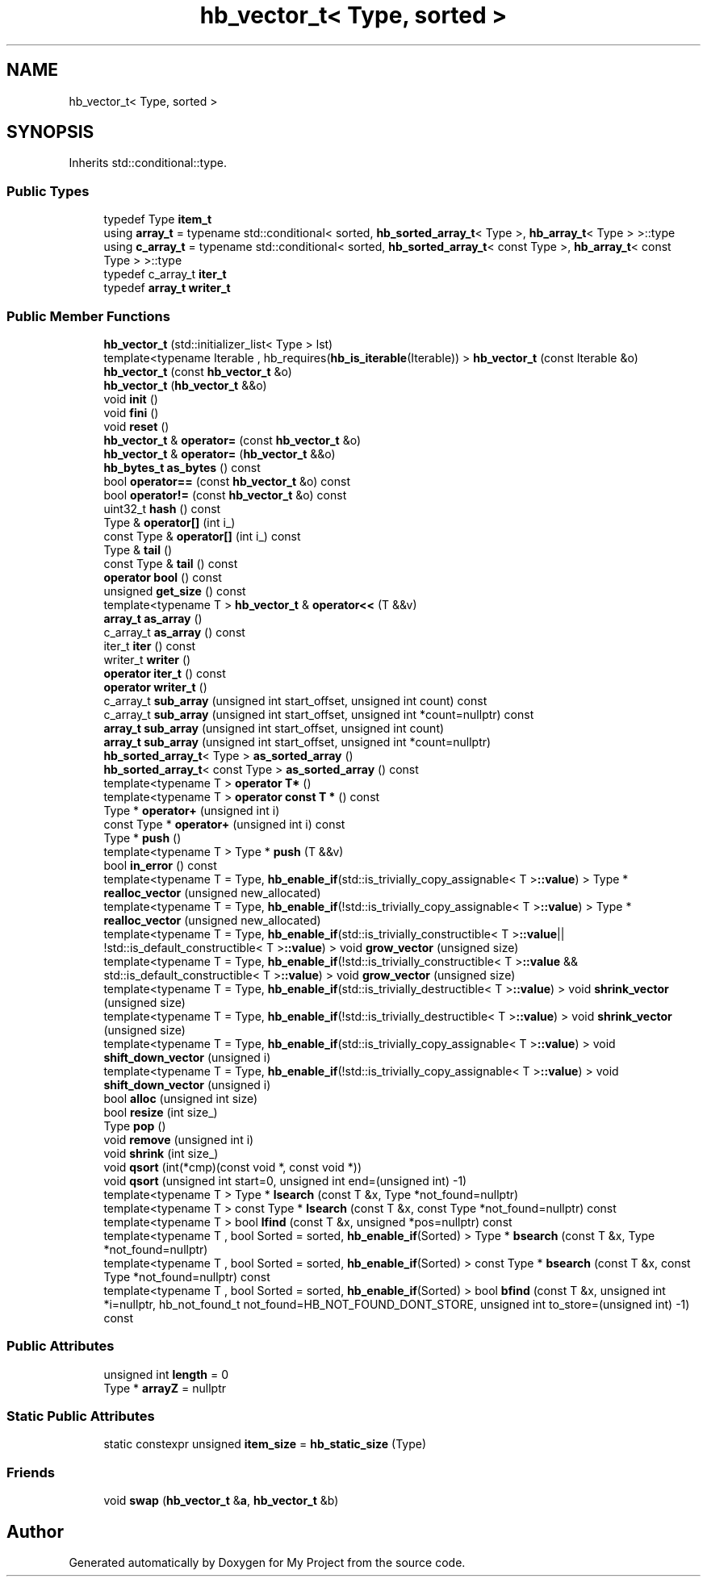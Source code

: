 .TH "hb_vector_t< Type, sorted >" 3 "Wed Feb 1 2023" "Version Version 0.0" "My Project" \" -*- nroff -*-
.ad l
.nh
.SH NAME
hb_vector_t< Type, sorted >
.SH SYNOPSIS
.br
.PP
.PP
Inherits std::conditional::type\&.
.SS "Public Types"

.in +1c
.ti -1c
.RI "typedef Type \fBitem_t\fP"
.br
.ti -1c
.RI "using \fBarray_t\fP = typename std::conditional< sorted, \fBhb_sorted_array_t\fP< Type >, \fBhb_array_t\fP< Type > >::type"
.br
.ti -1c
.RI "using \fBc_array_t\fP = typename std::conditional< sorted, \fBhb_sorted_array_t\fP< const Type >, \fBhb_array_t\fP< const Type > >::type"
.br
.ti -1c
.RI "typedef c_array_t \fBiter_t\fP"
.br
.ti -1c
.RI "typedef \fBarray_t\fP \fBwriter_t\fP"
.br
.in -1c
.SS "Public Member Functions"

.in +1c
.ti -1c
.RI "\fBhb_vector_t\fP (std::initializer_list< Type > lst)"
.br
.ti -1c
.RI "template<typename Iterable , hb_requires(\fBhb_is_iterable\fP(Iterable)) > \fBhb_vector_t\fP (const Iterable &o)"
.br
.ti -1c
.RI "\fBhb_vector_t\fP (const \fBhb_vector_t\fP &o)"
.br
.ti -1c
.RI "\fBhb_vector_t\fP (\fBhb_vector_t\fP &&o)"
.br
.ti -1c
.RI "void \fBinit\fP ()"
.br
.ti -1c
.RI "void \fBfini\fP ()"
.br
.ti -1c
.RI "void \fBreset\fP ()"
.br
.ti -1c
.RI "\fBhb_vector_t\fP & \fBoperator=\fP (const \fBhb_vector_t\fP &o)"
.br
.ti -1c
.RI "\fBhb_vector_t\fP & \fBoperator=\fP (\fBhb_vector_t\fP &&o)"
.br
.ti -1c
.RI "\fBhb_bytes_t\fP \fBas_bytes\fP () const"
.br
.ti -1c
.RI "bool \fBoperator==\fP (const \fBhb_vector_t\fP &o) const"
.br
.ti -1c
.RI "bool \fBoperator!=\fP (const \fBhb_vector_t\fP &o) const"
.br
.ti -1c
.RI "uint32_t \fBhash\fP () const"
.br
.ti -1c
.RI "Type & \fBoperator[]\fP (int i_)"
.br
.ti -1c
.RI "const Type & \fBoperator[]\fP (int i_) const"
.br
.ti -1c
.RI "Type & \fBtail\fP ()"
.br
.ti -1c
.RI "const Type & \fBtail\fP () const"
.br
.ti -1c
.RI "\fBoperator bool\fP () const"
.br
.ti -1c
.RI "unsigned \fBget_size\fP () const"
.br
.ti -1c
.RI "template<typename T > \fBhb_vector_t\fP & \fBoperator<<\fP (T &&v)"
.br
.ti -1c
.RI "\fBarray_t\fP \fBas_array\fP ()"
.br
.ti -1c
.RI "c_array_t \fBas_array\fP () const"
.br
.ti -1c
.RI "iter_t \fBiter\fP () const"
.br
.ti -1c
.RI "writer_t \fBwriter\fP ()"
.br
.ti -1c
.RI "\fBoperator iter_t\fP () const"
.br
.ti -1c
.RI "\fBoperator writer_t\fP ()"
.br
.ti -1c
.RI "c_array_t \fBsub_array\fP (unsigned int start_offset, unsigned int count) const"
.br
.ti -1c
.RI "c_array_t \fBsub_array\fP (unsigned int start_offset, unsigned int *count=nullptr) const"
.br
.ti -1c
.RI "\fBarray_t\fP \fBsub_array\fP (unsigned int start_offset, unsigned int count)"
.br
.ti -1c
.RI "\fBarray_t\fP \fBsub_array\fP (unsigned int start_offset, unsigned int *count=nullptr)"
.br
.ti -1c
.RI "\fBhb_sorted_array_t\fP< Type > \fBas_sorted_array\fP ()"
.br
.ti -1c
.RI "\fBhb_sorted_array_t\fP< const Type > \fBas_sorted_array\fP () const"
.br
.ti -1c
.RI "template<typename T > \fBoperator T*\fP ()"
.br
.ti -1c
.RI "template<typename T > \fBoperator const T *\fP () const"
.br
.ti -1c
.RI "Type * \fBoperator+\fP (unsigned int i)"
.br
.ti -1c
.RI "const Type * \fBoperator+\fP (unsigned int i) const"
.br
.ti -1c
.RI "Type * \fBpush\fP ()"
.br
.ti -1c
.RI "template<typename T > Type * \fBpush\fP (T &&v)"
.br
.ti -1c
.RI "bool \fBin_error\fP () const"
.br
.ti -1c
.RI "template<typename T  = Type, \fBhb_enable_if\fP(std::is_trivially_copy_assignable< T >\fB::value\fP) > Type * \fBrealloc_vector\fP (unsigned new_allocated)"
.br
.ti -1c
.RI "template<typename T  = Type, \fBhb_enable_if\fP(!std::is_trivially_copy_assignable< T >\fB::value\fP) > Type * \fBrealloc_vector\fP (unsigned new_allocated)"
.br
.ti -1c
.RI "template<typename T  = Type, \fBhb_enable_if\fP(std::is_trivially_constructible< T >\fB::value\fP|| !std::is_default_constructible< T >\fB::value\fP) > void \fBgrow_vector\fP (unsigned size)"
.br
.ti -1c
.RI "template<typename T  = Type, \fBhb_enable_if\fP(!std::is_trivially_constructible< T >\fB::value\fP && std::is_default_constructible< T >\fB::value\fP) > void \fBgrow_vector\fP (unsigned size)"
.br
.ti -1c
.RI "template<typename T  = Type, \fBhb_enable_if\fP(std::is_trivially_destructible< T >\fB::value\fP) > void \fBshrink_vector\fP (unsigned size)"
.br
.ti -1c
.RI "template<typename T  = Type, \fBhb_enable_if\fP(!std::is_trivially_destructible< T >\fB::value\fP) > void \fBshrink_vector\fP (unsigned size)"
.br
.ti -1c
.RI "template<typename T  = Type, \fBhb_enable_if\fP(std::is_trivially_copy_assignable< T >\fB::value\fP) > void \fBshift_down_vector\fP (unsigned i)"
.br
.ti -1c
.RI "template<typename T  = Type, \fBhb_enable_if\fP(!std::is_trivially_copy_assignable< T >\fB::value\fP) > void \fBshift_down_vector\fP (unsigned i)"
.br
.ti -1c
.RI "bool \fBalloc\fP (unsigned int size)"
.br
.ti -1c
.RI "bool \fBresize\fP (int size_)"
.br
.ti -1c
.RI "Type \fBpop\fP ()"
.br
.ti -1c
.RI "void \fBremove\fP (unsigned int i)"
.br
.ti -1c
.RI "void \fBshrink\fP (int size_)"
.br
.ti -1c
.RI "void \fBqsort\fP (int(*cmp)(const void *, const void *))"
.br
.ti -1c
.RI "void \fBqsort\fP (unsigned int start=0, unsigned int end=(unsigned int) \-1)"
.br
.ti -1c
.RI "template<typename T > Type * \fBlsearch\fP (const T &x, Type *not_found=nullptr)"
.br
.ti -1c
.RI "template<typename T > const Type * \fBlsearch\fP (const T &x, const Type *not_found=nullptr) const"
.br
.ti -1c
.RI "template<typename T > bool \fBlfind\fP (const T &x, unsigned *pos=nullptr) const"
.br
.ti -1c
.RI "template<typename T , bool Sorted = sorted, \fBhb_enable_if\fP(Sorted) > Type * \fBbsearch\fP (const T &x, Type *not_found=nullptr)"
.br
.ti -1c
.RI "template<typename T , bool Sorted = sorted, \fBhb_enable_if\fP(Sorted) > const Type * \fBbsearch\fP (const T &x, const Type *not_found=nullptr) const"
.br
.ti -1c
.RI "template<typename T , bool Sorted = sorted, \fBhb_enable_if\fP(Sorted) > bool \fBbfind\fP (const T &x, unsigned int *i=nullptr, hb_not_found_t not_found=HB_NOT_FOUND_DONT_STORE, unsigned int to_store=(unsigned int) \-1) const"
.br
.in -1c
.SS "Public Attributes"

.in +1c
.ti -1c
.RI "unsigned int \fBlength\fP = 0"
.br
.ti -1c
.RI "Type * \fBarrayZ\fP = nullptr"
.br
.in -1c
.SS "Static Public Attributes"

.in +1c
.ti -1c
.RI "static constexpr unsigned \fBitem_size\fP = \fBhb_static_size\fP (Type)"
.br
.in -1c
.SS "Friends"

.in +1c
.ti -1c
.RI "void \fBswap\fP (\fBhb_vector_t\fP &\fBa\fP, \fBhb_vector_t\fP &b)"
.br
.in -1c

.SH "Author"
.PP 
Generated automatically by Doxygen for My Project from the source code\&.
